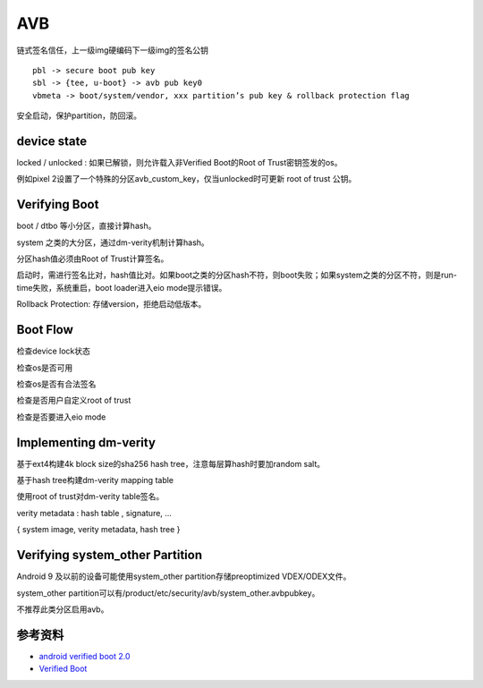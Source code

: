 AVB
===============

链式签名信任，上一级img硬编码下一级img的签名公钥

::

    pbl -> secure boot pub key
    sbl -> {tee, u-boot} -> avb pub key0
    vbmeta -> boot/system/vendor, xxx partition’s pub key & rollback protection flag

安全启动，保护partition，防回滚。

device state
---------------

locked / unlocked : 如果已解锁，则允许载入非Verified Boot的Root of Trust密钥签发的os。

例如pixel 2设置了一个特殊的分区avb_custom_key，仅当unlocked时可更新 root of trust 公钥。

Verifying Boot
---------------

boot / dtbo 等小分区，直接计算hash。

system 之类的大分区，通过dm-verity机制计算hash。

分区hash值必须由Root of Trust计算签名。

启动时，需进行签名比对，hash值比对。如果boot之类的分区hash不符，则boot失败；如果system之类的分区不符，则是run-time失败，系统重启，boot loader进入eio mode提示错误。

Rollback Protection: 存储version，拒绝启动低版本。

Boot Flow
----------

检查device lock状态

检查os是否可用

检查os是否有合法签名

检查是否用户自定义root of trust

检查是否要进入eio mode

Implementing dm-verity
----------------------

基于ext4构建4k block size的sha256 hash tree，注意每层算hash时要加random salt。

基于hash tree构建dm-verity mapping table

使用root of trust对dm-verity table签名。

verity metadata : hash table , signature, …

{ system image, verity metadata, hash tree }

Verifying system_other Partition
------------------------------------

Android 9 及以前的设备可能使用system_other partition存储preoptimized VDEX/ODEX文件。

system_other partition可以有/product/etc/security/avb/system_other.avbpubkey。

不推荐此类分区启用avb。



参考资料
--------

- `android verified boot 2.0 <https://android.googlesource.com/platform/external/avb/+/master/README.md>`_
- `Verified Boot <https://source.android.com/security/verifiedboot>`_
